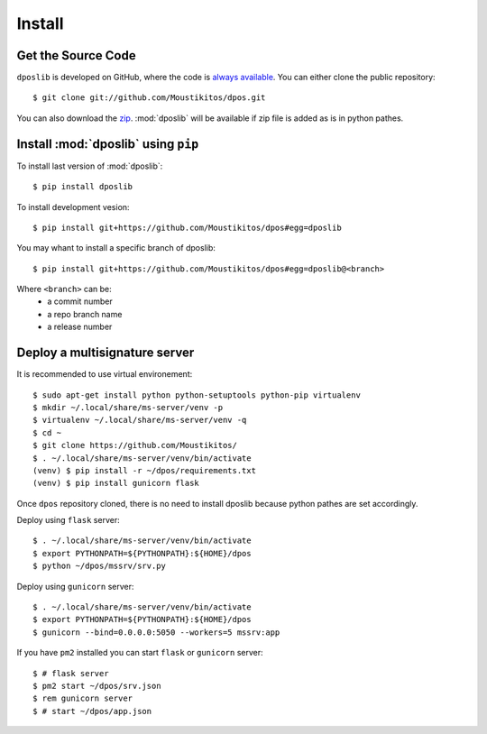 .. _install:

=========
 Install
=========

Get the Source Code
-------------------

``dposlib`` is developed on GitHub, where the code is
`always available <https://github.com/Moustikitos/dpos>`_. You can either clone
the public repository::

    $ git clone git://github.com/Moustikitos/dpos.git

You can also download the `zip <https://github.com/Moustikitos/dpos/archive/master.zip>`_.
:mod:`dposlib` will be available if zip file is added as is in python pathes.


Install :mod:`dposlib` using ``pip``
------------------------------------

To install last version of :mod:`dposlib`::

    $ pip install dposlib

To install development vesion::

    $ pip install git+https://github.com/Moustikitos/dpos#egg=dposlib

You may whant to install a specific branch of dposlib::

    $ pip install git+https://github.com/Moustikitos/dpos#egg=dposlib@<branch>

Where ``<branch>`` can be:
  * a commit number
  * a repo branch name
  * a release number


Deploy a multisignature server
------------------------------

It is recommended to use virtual environement::

    $ sudo apt-get install python python-setuptools python-pip virtualenv
    $ mkdir ~/.local/share/ms-server/venv -p
    $ virtualenv ~/.local/share/ms-server/venv -q
    $ cd ~
    $ git clone https://github.com/Moustikitos/
    $ . ~/.local/share/ms-server/venv/bin/activate
    (venv) $ pip install -r ~/dpos/requirements.txt
    (venv) $ pip install gunicorn flask

Once ``dpos`` repository cloned, there is no need to install dposlib because 
python pathes are set accordingly.

Deploy using ``flask`` server::

    $ . ~/.local/share/ms-server/venv/bin/activate
    $ export PYTHONPATH=${PYTHONPATH}:${HOME}/dpos
    $ python ~/dpos/mssrv/srv.py

Deploy using ``gunicorn`` server::

    $ . ~/.local/share/ms-server/venv/bin/activate
    $ export PYTHONPATH=${PYTHONPATH}:${HOME}/dpos
    $ gunicorn --bind=0.0.0.0:5050 --workers=5 mssrv:app

If you have ``pm2`` installed you can start ``flask`` or ``gunicorn`` server::

    $ # flask server
    $ pm2 start ~/dpos/srv.json
    $ rem gunicorn server
    $ # start ~/dpos/app.json
